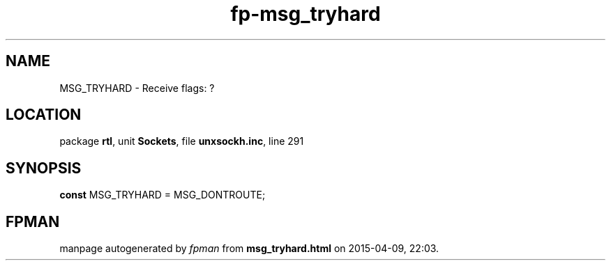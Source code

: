 .\" file autogenerated by fpman
.TH "fp-msg_tryhard" 3 "2014-03-14" "fpman" "Free Pascal Programmer's Manual"
.SH NAME
MSG_TRYHARD - Receive flags: ?
.SH LOCATION
package \fBrtl\fR, unit \fBSockets\fR, file \fBunxsockh.inc\fR, line 291
.SH SYNOPSIS
\fBconst\fR MSG_TRYHARD = MSG_DONTROUTE;

.SH FPMAN
manpage autogenerated by \fIfpman\fR from \fBmsg_tryhard.html\fR on 2015-04-09, 22:03.

